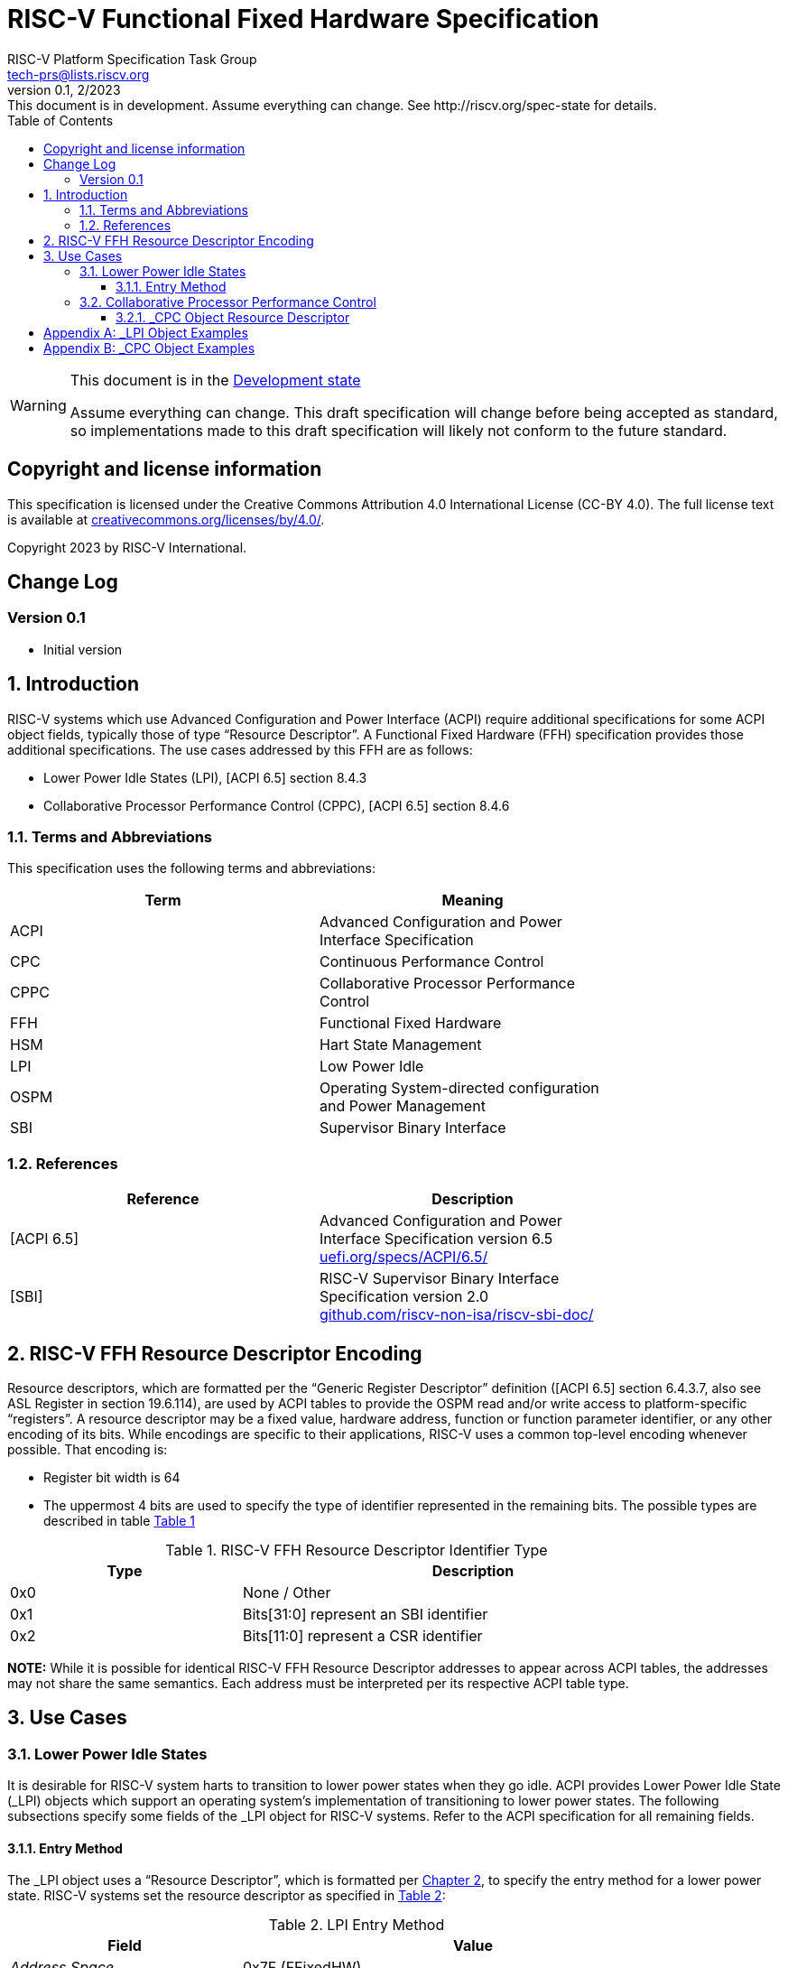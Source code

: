 // SPDX-License-Identifier: CC-BY-4.0
[[header]]
:description: RISC-V Functional Fixed Hardware Specification
:company: RISC-V.org
:revdate: 2/2023
:revnumber: 0.1
:revremark: This document is in development. Assume everything can change. See http://riscv.org/spec-state for details.
:url-riscv: http://riscv.org
:doctype: book
:preface-title: Preamble
:colophon:
:appendix-caption: Appendix
:imagesdir: images
:title-logo-image: image:risc-v_logo.svg[pdfwidth=3.25in,align=center]
// Settings:
:experimental:
:reproducible:
// needs to be changed? bug discussion started
//:WaveDromEditorApp: app/wavedrom-editor.app
:imagesoutdir: images
:icons: font
:lang: en
:listing-caption: Listing
:sectnums:
:toc: left
:toclevels: 4
:source-highlighter: pygments
ifdef::backend-pdf[]
:source-highlighter: coderay
endif::[]
:data-uri:
:hide-uri-scheme:
:stem: latexmath
:footnote:
:xrefstyle: short

= RISC-V Functional Fixed Hardware Specification
:author: RISC-V Platform Specification Task Group
:email: tech-prs@lists.riscv.org

// Preamble
[WARNING]
.This document is in the link:http://riscv.org/spec-state[Development state]
====
Assume everything can change. This draft specification will change before
being accepted as standard, so implementations made to this draft
specification will likely not conform to the future standard.
====

[preface]
== Copyright and license information
This specification is licensed under the Creative Commons
Attribution 4.0 International License (CC-BY 4.0). The full
license text is available at
https://creativecommons.org/licenses/by/4.0/.

Copyright 2023 by RISC-V International.

[preface]
== Change Log

=== Version 0.1

* Initial version

== Introduction

RISC-V systems which use Advanced Configuration and Power Interface (ACPI)
require additional specifications for some ACPI object fields, typically
those of type “Resource Descriptor”.  A Functional Fixed Hardware (FFH)
specification provides those additional specifications.  The use cases
addressed by this FFH are as follows:

* Lower Power Idle States (LPI), [ACPI 6.5] section 8.4.3

* Collaborative Processor Performance Control (CPPC), [ACPI 6.5] section 8.4.6

=== Terms and Abbreviations

This specification uses the following terms and abbreviations:

[width=80%]
|===
| Term  | Meaning

| ACPI  | Advanced Configuration and Power Interface Specification
| CPC   | Continuous Performance Control
| CPPC  | Collaborative Processor Performance Control
| FFH   | Functional Fixed Hardware
| HSM   | Hart State Management
| LPI   | Low Power Idle
| OSPM  | Operating System-directed configuration and Power Management
| SBI   | Supervisor Binary Interface
|===

=== References

[width=80%]
|===
| Reference  | Description

| [ACPI 6.5] | Advanced Configuration and Power Interface Specification
               version 6.5 +
               https://uefi.org/specs/ACPI/6.5/
| [SBI]      | RISC-V Supervisor Binary Interface Specification version 2.0 +
               https://github.com/riscv-non-isa/riscv-sbi-doc/
|===

[#resource_descriptor_encoding]
== RISC-V FFH Resource Descriptor Encoding

Resource descriptors, which are formatted per the “Generic Register Descriptor”
definition ([ACPI 6.5] section 6.4.3.7, also see ASL Register in section
19.6.114), are used by ACPI tables to provide the OSPM read and/or write access
to platform-specific “registers”.  A resource descriptor may be a fixed value,
hardware address, function or function parameter identifier, or any other
encoding of its bits.  While encodings are specific to their applications,
RISC-V uses a common top-level encoding whenever possible.  That encoding is:

* Register bit width is 64

* The uppermost 4 bits are used to specify the type of identifier represented
  in the remaining bits.  The possible types are described in table
  <<table_ffh_resource_descriptor_identifier_type>>

[#table_ffh_resource_descriptor_identifier_type]
.RISC-V FFH Resource Descriptor Identifier Type
[cols="^1,^2", width=90%, align="center", options="header"]
|===
|  Type          | Description

|  0x0           | None / Other
|  0x1           | Bits[31:0] represent an SBI identifier
|  0x2           | Bits[11:0] represent a CSR identifier
|===

*NOTE:* While it is possible for identical RISC-V FFH Resource Descriptor
addresses to appear across ACPI tables, the addresses may not share the
same semantics.  Each address must be interpreted per its respective
ACPI table type.

== Use Cases

=== Lower Power Idle States

It is desirable for RISC-V system harts to transition to lower power states
when they go idle.  ACPI provides Lower Power Idle State (_LPI) objects which
support an operating system’s implementation of transitioning to lower power
states.  The following subsections specify some fields of the _LPI object for
RISC-V systems.  Refer to the ACPI specification for all remaining fields.

==== Entry Method

The pass:[_]LPI object uses a “Resource Descriptor”, which is formatted per
<<resource_descriptor_encoding>>, to specify the entry method for a lower
power state.  RISC-V systems set the resource descriptor as specified in
<<table_lpi_entry_method>>:

[#table_lpi_entry_method]
.LPI Entry Method
[cols="^1,^2", width=90%, align="center", options="header"]
|===
|  Field                           | Value

|  _Address Space_                 | 0x7F (FFixedHW)
|  _Register Bit Width_            | 64
|  _Register Bit Offset_           | 0
|  _Access Size_                   | 4 (QWord)
|  _Register Address_              | As specified in the Bits[63:60],
                                     Bits[59:32], and Bits[31:0] columns of
                                    <<table_lpi_entry_method_address>>
|===

[#table_lpi_entry_method_address]
.LPI Entry Method Address
[cols="^1,^2,^2,^2", width=90%, align="center", options="header"]
|===
|  Bits[63:60] +
   (Type)
| Bits[59:32] | Bits[31:0] | Description
|  0x0 | 0x000_0000  | 0x0000_0000    | WFI
|  0x1 | 0x000_0000  | SBI HSM hart +
                       suspend type
| Suspend the hart using +
  the SBI HSM extension
|===

All other encodings for LPI entry methods with _Address Space_ set to
_FFixedHW_ (0x7f) are reserved for future use.

Additionally, RISC-V pass:[_]LPI objects must set the _Arch. Context Lost Flags_
field to zero, as all other values for it are reserved for future use.

<<lpi_examples>> provides examples for both a WFI entry method and SBI HSM
hart suspend entry methods.

=== Collaborative Processor Performance Control

ACPI describes the Collaborative Processor Performance Control (CPPC)
mechanism, which is an abstract and flexible mechanism for the operating
system to collaborate with an entity in the platform to manage the performance
of the harts.  The platform entity may be the hart itself, the platform
chipset, or a separate controller.

The ACPI _CPC object provides a way for the operating system to transition the
hart into a performance state selected from an abstract, continuous range of
values.  Fields in the _CPC object may be static integers or “Resource
Descriptors”.  The following subsection specifies a RISC-V system “Resource
Descriptor” for the _CPC object.

==== _CPC Object Resource Descriptor

The pass:[_]CPC object may use a “Resource Descriptor”, which is formatted per
<<resource_descriptor_encoding>>, for many of its fields.  When using a Resource
Descriptor for a _CPC field, it must be formatted as specified in
<<table_cpc_resource_descriptor>>:

[#table_cpc_resource_descriptor]
._CPC Resource Descriptor
[cols="^1,^2", width=90%, align="center", options="header"]
|===
| Field                           | Value

| _Address Space_                 | 0x7F (FFixedHW)
| _Register Bit Width_            | 64
| _Register Bit Offset_           | 0
| _Access Size_                   | 4 (QWord)
| _Register Address_              | As specified in the Bits[63:60],
                                    Bits[59:32], Bits[31:12] and
                                    Bits[11:0] columns of
                                    <<table_cpc_register_address>>
|===

[#table_cpc_register_address]
._CPC Register Address
[cols="^1,^1,^1,^1,^1", width=100%, align="center", options="header"]
|===
| Bits[63:60] +
  (Type)
| Bits[59:32] | Bits[31:12] | Bits[11:0] | Description
| 0x1   | 0x000_0000 2+| SBI CPPC Register ID | SBI CPPC access
| 0x2   | 0x000_0000   | 0x00000 | CSR number | CSR access
|===

All other encodings for pass:[_]CPC Resource Descriptors with _Address Space_
set to _FFixedHW_ (0x7f) are reserved for future use.

<<cppc_examples>> provides examples for both a CSR access and an SBI CPPC
access.

[appendix]
[#lpi_examples]
== _LPI Object Examples
[source, C]
----
Device (C000) {              // HART0
    Name (_HID, “ACPI0007”)
    Name (_LPI,
        Package () {
            0,               // Revision
            0,               // LevelID
            3,               // Count

            // LPI1
            Package () {
                1,           // Min Residency (us)
                1,           // Worst case wakeup latency (us)
                1,           // Flags
                0,           // Arch. Context Lost Flags
                100,         // Residency Counter Frequency
                0,           // Enabled Parent State
                ResourceTemplate () {
                             // Entry Method
                    Register(FFixedHW, 64, 0,
                             0x0000_0000_0000_0000,
                             QWord)
                },
                ResourceTemplate () {
                             // Residency Counter Register
                    Register(SystemMemory, 0, 0, 0, 0)  // NULL
                },
                ResourceTemplate () {
                             // Usage Counter Register
                    Register(SystemMemory, 0, 0, 0, 0)  // NULL
                },
                             // State Name
                “RISC-V WFI”
            },

            // LPI2
            Package () {
                10,          // Min Residency (us)
                10,          // Worst case wakeup latency (us)
                1,           // Flags
                0,           // Arch. Context Lost Flags
                100,         // Residency Counter Frequency
                1,           // Enabled Parent State
                ResourceTemplate () {
                             // Entry Method
                    Register(FFixedHW, 64, 0,
                             0x1000_0000_0000_0000,
                             QWord)
                },
                ResourceTemplate () {
                             // Residency Counter Register
                    Register(SystemMemory, 0, 0, 0, 0)  // NULL
                },
                ResourceTemplate () {
                             // Usage Counter Register
                    Register(SystemMemory, 0, 0, 0, 0)  // NULL
                },
                             // State Name
                “RISC-V RET_DEFAULT”
            },

            // LPI3
            Package () {
                3500,        // Min Residency (us)
                100,         // Worst case wakeup latency (us)
                1,           // Flags
                0,           // Arch. Context Lost Flags
                100,         // Residency Counter Frequency
                1,           // Enabled Parent State
                ResourceTemplate () {
                             // Entry Method
                    Register(FFixedHW, 64, 0,
                             0x1000_0000_8000_0000,
                             QWord)
                },
                ResourceTemplate () {
                             // Residency Counter Register
                    Register(SystemMemory, 0, 0, 0, 0)  // NULL
                },
                ResourceTemplate () {
                             // Usage Counter Register
                    Register(SystemMemory, 0, 0, 0, 0)  // NULL
                },
                             // State Name
                “RISC-V NONRET_DEFAULT”
            }
        }
    )
}
----

[appendix]
[#cppc_examples]
== _CPC Object Examples
[source, C]
----
Device (C000) {              // HART0
    Name (_HID, “ACPI0007”)
    Name (_CPC,
        Package () {
            23,              // NumEntries
            3,               // Revision
            120,             // Highest Performance
            100,             // Nominal Performance
            40,              // Lowest Nonlinear Performance
            20,              // Lowest Performance
            ResourceTemplate () {
                             // Guaranteed Performance Register
                Register(SystemMemory, 0, 0, 0, 0)  // NULL
            },
            ResourceTemplate () {
                             // Desired Performance Register
                Register(FFixedHW, 64, 0,
                         0x1000_0000_0000_0005,
                         QWord)
            },
            ResourceTemplate () {
                             // Minimum Performance Register
                Register(SystemMemory, 0, 0, 0, 0)  // NULL
            },
            ResourceTemplate () {
                             // Maximum Performance Register
                Register(SystemMemory, 0, 0, 0, 0)  // NULL
            },
            ResourceTemplate () {
                             // Performance Reduction Tolerance Register
                Register(SystemMemory, 0, 0, 0, 0)  // NULL
            },
            ResourceTemplate () {
                             // Time Window Register
                Register(FFixedHW, 64, 0,
                         0x1000_0000_0000_0009,
                         QWord)
            },
            ResourceTemplate () {
                             // Counter Wraparound Time
                Register(SystemMemory, 0, 0, 0, 0)  // NULL
            },
            ResourceTemplate () {
                             // Reference Performance Counter Register
                Register(FFixedHW, 64, 0,
                         0x2000_0000_0000_0C01,
                         QWord)
            },
            ResourceTemplate () {
                             // Delivered Performance Counter Register
                Register(FFixedHW, 64, 0,
                         0x1000_0000_0000_000C,
                         QWord)
            },
            ResourceTemplate () {
                             // Performance Limited Register
                Register(FFixedHW, 64, 0,
                         0x1000_0000_0000_000D,
                         QWord)
            },
            ResourceTemplate () {
                             // CPPC EnableRegister
                Register(SystemMemory, 0, 0, 0, 0)  // NULL
            },
            ResourceTemplate () {
                             // Autonomous Selection Enable
                Register(SystemMemory, 0, 0, 0, 0)  // NULL
            },
            ResourceTemplate () {
                             // AutonomousActivityWindowRegister
                Register(SystemMemory, 0, 0, 0, 0)  // NULL
            },
            ResourceTemplate () {
                             // EnergyPerformancePreferenceRegister
                Register(SystemMemory, 0, 0, 0, 0)  // NULL
            },
            1,               // Reference Performance
            40,              // Lowest Frequency
            100,             // Nominal Frequency
        }
    )
}
----
